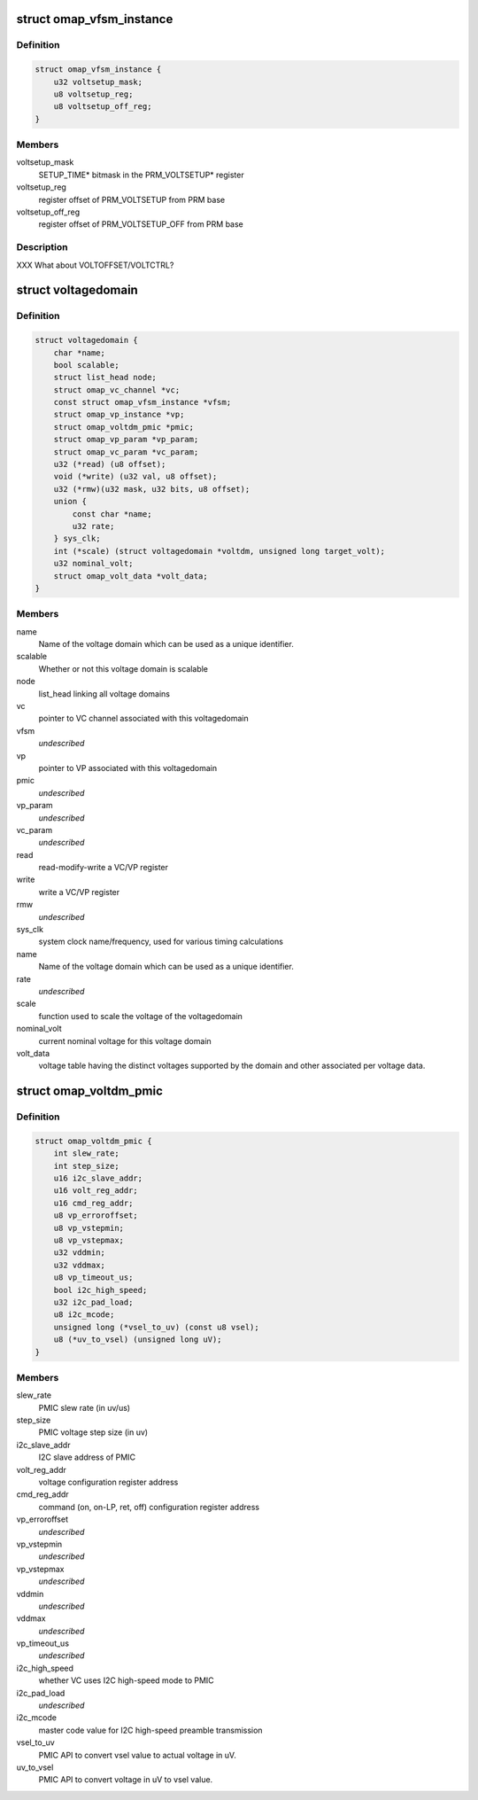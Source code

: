 .. -*- coding: utf-8; mode: rst -*-
.. src-file: arch/arm/mach-omap2/voltage.h

.. _`omap_vfsm_instance`:

struct omap_vfsm_instance
=========================

.. c:type:: struct omap_vfsm_instance

    per-voltage manager FSM register/bitfield data

.. _`omap_vfsm_instance.definition`:

Definition
----------

.. code-block:: c

    struct omap_vfsm_instance {
        u32 voltsetup_mask;
        u8 voltsetup_reg;
        u8 voltsetup_off_reg;
    }

.. _`omap_vfsm_instance.members`:

Members
-------

voltsetup_mask
    SETUP_TIME\* bitmask in the PRM_VOLTSETUP\* register

voltsetup_reg
    register offset of PRM_VOLTSETUP from PRM base

voltsetup_off_reg
    register offset of PRM_VOLTSETUP_OFF from PRM base

.. _`omap_vfsm_instance.description`:

Description
-----------

XXX What about VOLTOFFSET/VOLTCTRL?

.. _`voltagedomain`:

struct voltagedomain
====================

.. c:type:: struct voltagedomain

    omap voltage domain global structure.

.. _`voltagedomain.definition`:

Definition
----------

.. code-block:: c

    struct voltagedomain {
        char *name;
        bool scalable;
        struct list_head node;
        struct omap_vc_channel *vc;
        const struct omap_vfsm_instance *vfsm;
        struct omap_vp_instance *vp;
        struct omap_voltdm_pmic *pmic;
        struct omap_vp_param *vp_param;
        struct omap_vc_param *vc_param;
        u32 (*read) (u8 offset);
        void (*write) (u32 val, u8 offset);
        u32 (*rmw)(u32 mask, u32 bits, u8 offset);
        union {
            const char *name;
            u32 rate;
        } sys_clk;
        int (*scale) (struct voltagedomain *voltdm, unsigned long target_volt);
        u32 nominal_volt;
        struct omap_volt_data *volt_data;
    }

.. _`voltagedomain.members`:

Members
-------

name
    Name of the voltage domain which can be used as a unique identifier.

scalable
    Whether or not this voltage domain is scalable

node
    list_head linking all voltage domains

vc
    pointer to VC channel associated with this voltagedomain

vfsm
    *undescribed*

vp
    pointer to VP associated with this voltagedomain

pmic
    *undescribed*

vp_param
    *undescribed*

vc_param
    *undescribed*

read
    read-modify-write a VC/VP register

write
    write a VC/VP register

rmw
    *undescribed*

sys_clk
    system clock name/frequency, used for various timing calculations

name
    Name of the voltage domain which can be used as a unique identifier.

rate
    *undescribed*

scale
    function used to scale the voltage of the voltagedomain

nominal_volt
    current nominal voltage for this voltage domain

volt_data
    voltage table having the distinct voltages supported
    by the domain and other associated per voltage data.

.. _`omap_voltdm_pmic`:

struct omap_voltdm_pmic
=======================

.. c:type:: struct omap_voltdm_pmic

    PMIC specific data required by voltage driver.

.. _`omap_voltdm_pmic.definition`:

Definition
----------

.. code-block:: c

    struct omap_voltdm_pmic {
        int slew_rate;
        int step_size;
        u16 i2c_slave_addr;
        u16 volt_reg_addr;
        u16 cmd_reg_addr;
        u8 vp_erroroffset;
        u8 vp_vstepmin;
        u8 vp_vstepmax;
        u32 vddmin;
        u32 vddmax;
        u8 vp_timeout_us;
        bool i2c_high_speed;
        u32 i2c_pad_load;
        u8 i2c_mcode;
        unsigned long (*vsel_to_uv) (const u8 vsel);
        u8 (*uv_to_vsel) (unsigned long uV);
    }

.. _`omap_voltdm_pmic.members`:

Members
-------

slew_rate
    PMIC slew rate (in uv/us)

step_size
    PMIC voltage step size (in uv)

i2c_slave_addr
    I2C slave address of PMIC

volt_reg_addr
    voltage configuration register address

cmd_reg_addr
    command (on, on-LP, ret, off) configuration register address

vp_erroroffset
    *undescribed*

vp_vstepmin
    *undescribed*

vp_vstepmax
    *undescribed*

vddmin
    *undescribed*

vddmax
    *undescribed*

vp_timeout_us
    *undescribed*

i2c_high_speed
    whether VC uses I2C high-speed mode to PMIC

i2c_pad_load
    *undescribed*

i2c_mcode
    master code value for I2C high-speed preamble transmission

vsel_to_uv
    PMIC API to convert vsel value to actual voltage in uV.

uv_to_vsel
    PMIC API to convert voltage in uV to vsel value.

.. This file was automatic generated / don't edit.

